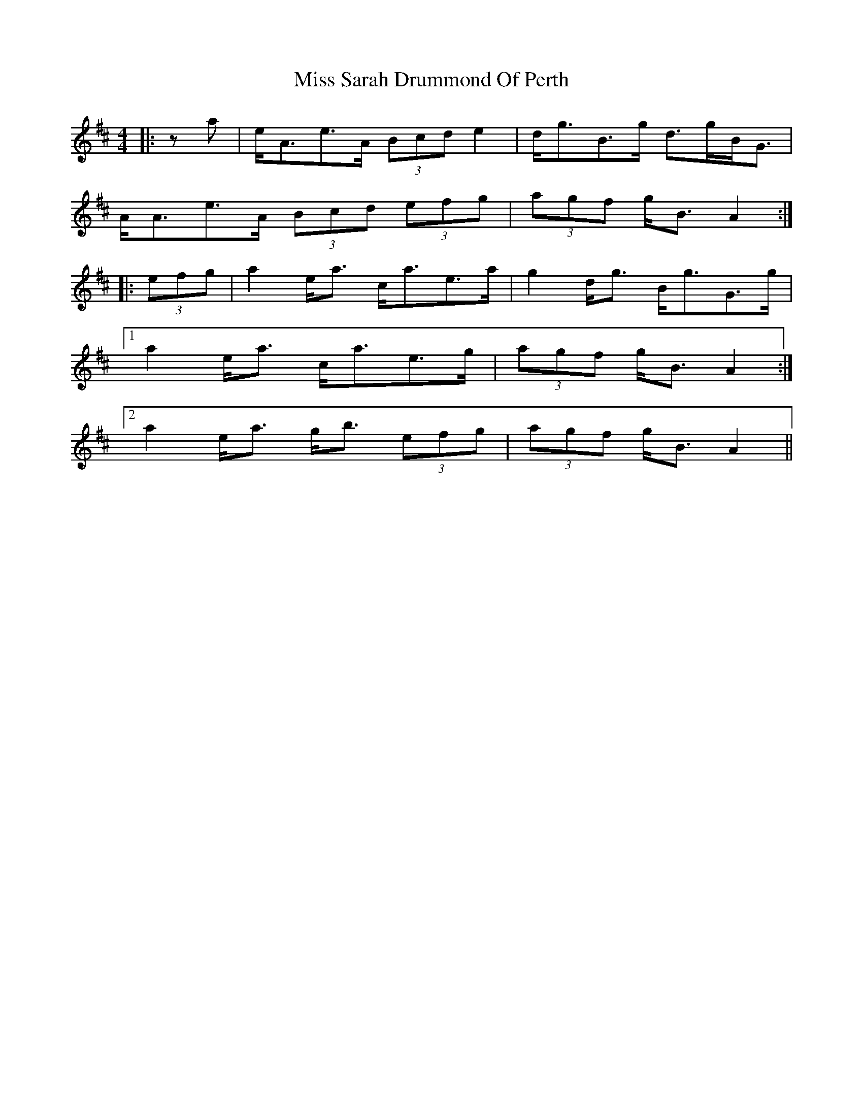 X: 27234
T: Miss Sarah Drummond Of Perth
R: strathspey
M: 4/4
K: Amixolydian
|:za|e<Ae>A (3Bcd e2|d<gB>g d>gB<G|
A<Ae>A (3Bcd (3efg|(3agf g<B A2:|
|:(3efg|a2 e<a c<ae>a|g2 d<g B<gG>g|
[1 a2 e<a c<ae>g|(3agf g<B A2:|
[2 a2 e<a g<b (3efg|(3agf g<B A2||

